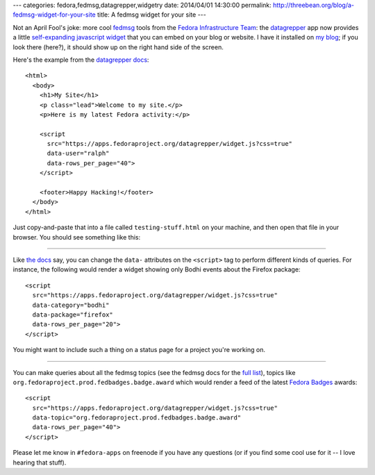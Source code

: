 ---
categories: fedora,fedmsg,datagrepper,widgetry
date: 2014/04/01 14:30:00
permalink: http://threebean.org/blog/a-fedmsg-widget-for-your-site
title: A fedmsg widget for your site
---

Not an April Fool's joke: more cool `fedmsg <http://fedmsg.com>`_ tools from
the `Fedora Infrastructure Team
<https://fedoraproject.org/wiki/Infrastructure>`_: the `datagrepper
<https://apps.fedoraproject.org/datagrepper/>`_ app now provides a little
`self-expanding javascript widget
<https://apps.fedoraproject.org/datagrepper/widget>`_ that you can embed on
your blog or website.  I have it installed on `my blog
<http://threebean.org>`_; if you look there (here?), it should show up on the
right hand side of the screen.

Here's the example from the `datagrepper docs <https://apps.fedoraproject.org/datagrepper/widget>`_::

    <html>
      <body>
        <h1>My Site</h1>
        <p class="lead">Welcome to my site.</p>
        <p>Here is my latest Fedora activity:</p>

        <script
          src="https://apps.fedoraproject.org/datagrepper/widget.js?css=true"
          data-user="ralph"
          data-rows_per_page="40">
        </script>

        <footer>Happy Hacking!</footer>
      </body>
    </html>

Just copy-and-paste that into a file called ``testing-stuff.html`` on your
machine, and then open that file in your browser.  You should see something
like this:

.. image:: http://threebean.org/blog/static/images/datagrepper-widget-user.png
   :width: 600px

----

Like `the docs <https://apps.fedoraproject.org/datagrepper/widget>`_ say, you
can change the ``data-`` attributes on the ``<script>`` tag to perform
different kinds of queries.  For instance, the following would render a widget
showing only Bodhi events about the Firefox package::

    <script
      src="https://apps.fedoraproject.org/datagrepper/widget.js?css=true"
      data-category="bodhi"
      data-package="firefox"
      data-rows_per_page="20">
    </script>

You might want to include such a thing on a status page for a project you're
working on.

.. image:: http://threebean.org/blog/static/images/datagrepper-widget-bodhi.png
   :width: 600px

----

You can make queries about all the fedmsg topics (see the fedmsg docs for the
`full list <http://fedmsg.com/en/latest/topics/>`_), topics like
``org.fedoraproject.prod.fedbadges.badge.award`` which would render a feed of
the latest `Fedora Badges <https://badges.fedoraproject.org>`_ awards::

    <script
      src="https://apps.fedoraproject.org/datagrepper/widget.js?css=true"
      data-topic="org.fedoraproject.prod.fedbadges.badge.award"
      data-rows_per_page="40">
    </script>

.. image:: http://threebean.org/blog/static/images/datagrepper-widget-badges.png
   :width: 600px

Please let me know in ``#fedora-apps`` on freenode if you have any questions
(or if you find some cool use for it -- I love hearing that stuff).
